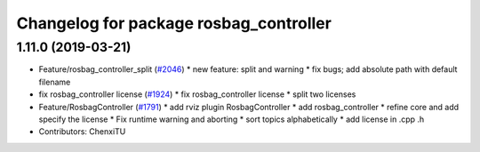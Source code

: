 ^^^^^^^^^^^^^^^^^^^^^^^^^^^^^^^^^^^^^^^
Changelog for package rosbag_controller
^^^^^^^^^^^^^^^^^^^^^^^^^^^^^^^^^^^^^^^

1.11.0 (2019-03-21)
-------------------
* Feature/rosbag_controller_split (`#2046 <https://github.com/CPFL/Autoware/issues/2046>`_)
  * new feature: split and warning
  * fix bugs; add absolute path with default filename
* fix rosbag_controller license (`#1924 <https://github.com/CPFL/Autoware/issues/1924>`_)
  * fix rosbag_controller license
  * split two licenses
* Feature/RosbagController (`#1791 <https://github.com/CPFL/Autoware/issues/1791>`_)
  * add rviz plugin RosbagController
  * add rosbag_controller
  * refine core and add specify the license
  * Fix runtime warning and aborting
  * sort topics alphabetically
  * add license in .cpp .h
* Contributors: ChenxiTU
